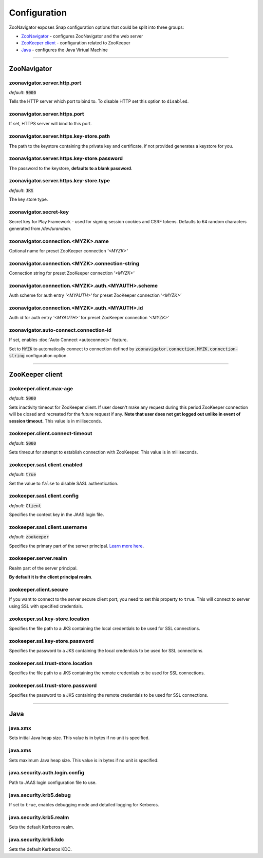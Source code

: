 =============
Configuration
=============

ZooNavigator exposes Snap configuration options that could be split into three groups:

* `ZooNavigator`_ - configures ZooNavigator and the web server
* `ZooKeeper client`_ - configuration related to ZooKeeper
* `Java`_ - configures the Java Virtual Machine

----

************
ZooNavigator
************

zoonavigator.server.http.port
-----------------------------
*default*: :code:`9000`  

Tells the HTTP server which port to bind to.
To disable HTTP set this option to ``disabled``.


zoonavigator.server.https.port
------------------------------
If set, HTTPS server will bind to this port.


zoonavigator.server.https.key-store.path
----------------------------------------
The path to the keystore containing the private key and certificate, if not provided generates a keystore for you.


zoonavigator.server.https.key-store.password
--------------------------------------------
The password to the keystore, **defaults to a blank password**.


zoonavigator.server.https.key-store.type
----------------------------------------
*default*: :code:`JKS`

The key store type.


zoonavigator.secret-key
-----------------------
Secret key for Play Framework - used for signing session cookies and CSRF tokens.  
Defaults to 64 random characters generated from */dev/urandom*.


zoonavigator.connection.<MYZK>.name
-----------------------------------
Optional name for preset ZooKeeper connection *'<MYZK>'*


zoonavigator.connection.<MYZK>.connection-string
------------------------------------------------
Connection string for preset ZooKeeper connection *'<MYZK>'*


zoonavigator.connection.<MYZK>.auth.<MYAUTH>.scheme
---------------------------------------------------
Auth scheme for auth entry *'<MYAUTH>'* for preset ZooKeeper connection *'<MYZK>'*


zoonavigator.connection.<MYZK>.auth.<MYAUTH>.id
-----------------------------------------------
Auth id for auth entry *'<MYAUTH>'* for preset ZooKeeper connection *'<MYZK>'*


zoonavigator.auto-connect.connection-id
--------------------------
If set, enables :doc:`Auto Connect <autoconnect>` feature.

Set to :code:`MYZK` to automatically connect to connection defined by :code:`zoonavigator.connection.MYZK.connection-string` configuration option.

----

****************
ZooKeeper client
****************

zookeeper.client.max-age
------------------------
*default*: :code:`5000`
  
Sets inactivity timeout for ZooKeeper client. If user doesn't make any request during this period ZooKeeper connection will be closed and recreated for the future request if any.  
**Note that user does not get logged out unlike in event of session timeout.**  
This value is in milliseconds.


zookeeper.client.connect-timeout
--------------------------------
*default*: :code:`5000`

Sets timeout for attempt to establish connection with ZooKeeper.  
This value is in milliseconds.


zookeeper.sasl.client.enabled
-----------------------------
*default*: :code:`true`  

Set the value to ``false`` to disable SASL authentication.


zookeeper.sasl.client.config
----------------------------
*default*: :code:`Client`  

Specifies the context key in the JAAS login file.


zookeeper.sasl.client.username
------------------------------
*default*: :code:`zookeeper`

Specifies the primary part of the server principal. `Learn more here <https://zookeeper.apache.org/doc/r3.5.2-alpha/zookeeperProgrammers.html#sc_java_client_configuration>`_.


zookeeper.server.realm
----------------------
Realm part of the server principal.  

**By default it is the client principal realm**.


zookeeper.client.secure
-----------------------
If you want to connect to the server secure client port, you need to set this property to ``true``.
This will connect to server using SSL with specified credentials.  


zookeeper.ssl.key-store.location
--------------------------------
Specifies the file path to a JKS containing the local credentials to be used for SSL connections.


zookeeper.ssl.key-store.password
--------------------------------
Specifies the password to a JKS containing the local credentials to be used for SSL connections.


zookeeper.ssl.trust-store.location
----------------------------------
Specifies the file path to a JKS containing the remote credentials to be used for SSL connections.


zookeeper.ssl.trust-store.password
----------------------------------
Specifies the password to a JKS containing the remote credentials to be used for SSL connections.

----

****
Java
****

java.xmx
--------
Sets initial Java heap size.
This value is in bytes if no unit is specified.


java.xms
--------
Sets maximum Java heap size.
This value is in bytes if no unit is specified.


java.security.auth.login.config
-------------------------------
Path to JAAS login configuration file to use.


java.security.krb5.debug
------------------------
If set to ``true``, enables debugging mode and detailed logging for Kerberos.


java.security.krb5.realm
------------------------
Sets the default Kerberos realm.


java.security.krb5.kdc
----------------------
Sets the default Kerberos KDC.
